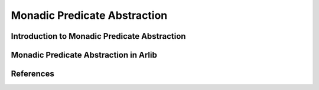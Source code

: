 
Monadic Predicate Abstraction
=================================

===============
Introduction to Monadic Predicate Abstraction
===============


==========
Monadic Predicate Abstraction in Arlib
==========


========
References
========